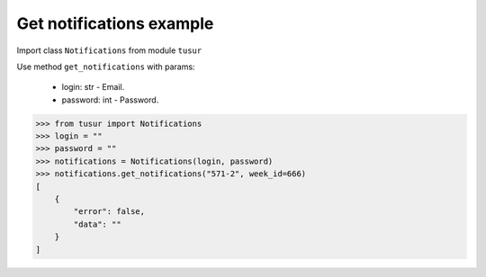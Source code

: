 Get notifications example
=====================

Import class ``Notifications`` from module ``tusur``

Use method ``get_notifications`` with params:

 * login: str - Email.
 * password: int - Password.

.. code-block:: python

    >>> from tusur import Notifications
    >>> login = ""
    >>> password = "" 
    >>> notifications = Notifications(login, password)
    >>> notifications.get_notifications("571-2", week_id=666)
    [
        {
            "error": false,
            "data": ""
        }
    ]
